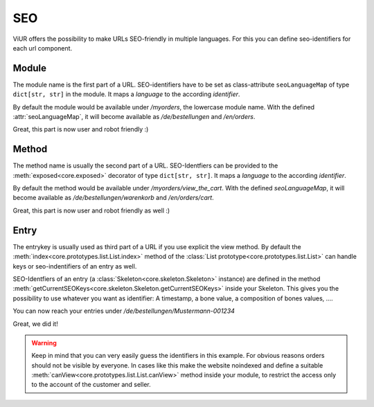 ---
SEO
---

ViUR offers the possibility to make URLs SEO-friendly in multiple languages.
For this you can define seo-identifiers for each url component.


Module
------
The module name is the first part of a URL.
SEO-identifiers have to be set as class-attribute ``seoLanguageMap`` of type ``dict[str, str]`` in the module.
It maps a *language* to the according *identifier*.

.. code-block:: python
    :name: module seo-map
    :caption: modules/myorders.py
    :emphasize-lines: 4-7

    from viur.core.prototypes import List

    class MyOrders(List):
        seoLanguageMap = {
            "de": "bestellungen",
            "en": "orders",
        }

By default the module would be available under */myorders*, the lowercase module name.
With the defined :attr:`seoLanguageMap`, it will become available as */de/bestellungen* and */en/orders*.

Great, this part is now user and robot friendly :)


Method
------
The method name is usually the second part of a URL.
SEO-Identfiers can be provided to the :meth:`exposed<core.exposed>` decorator of type ``dict[str, str]``.
It maps a *language* to the according *identifier*.

.. code-block:: python
    :name: method seo-map
    :caption: modules/myorders.py
    :emphasize-lines: 10-13

    from viur.core.prototypes import List
    from viur.core import exposed

    class MyOrders(List):
        seoLanguageMap = {
            "de": "bestellungen",
            "en": "orders",
        }

        @exposed({
            "de": "warenkorb",
            "en": "cart",
        })
        def view_the_cart(self):
            ...

By default the method would be available under */myorders/view_the_cart*.
With the defined `seoLanguageMap`, it will become available as */de/bestellungen/warenkorb* and */en/orders/cart*.

Great, this part is now user and robot friendly as well :)


Entry
-----
The entrykey is usually used as third part of a URL if you use explicit the view method.
By default the :meth:`index<core.prototypes.list.List.index>` method
of the :class:`List prototype<core.prototypes.list.List>`
can handle keys or seo-indentifiers of an entry as well.

SEO-Identfiers of an entry (a :class:`Skeleton<core.skeleton.Skeleton>` instance) are defined in the
method :meth:`getCurrentSEOKeys<core.skeleton.Skeleton.getCurrentSEOKeys>` inside your Skeleton.
This gives you the possibility to use whatever you want as identifier:
A timestamp, a bone value, a composition of bones values, ….


.. code-block:: python
    :name: entry seo-map
    :caption: skeletons/myorders.py
    :emphasize-lines: 20-38

    from typing import Union, Dict

    from viur.core.skeleton import Skeleton
    from viur.core.bones import *

    class MyOrdersSkel(Skeleton):
        first_name = stringBone(
            descr="Customer's firstname",
        )
        last_name = stringBone(
            descr="Customer's lastname",
        )
        # [...]

        order_number = numericBone(
            descr="Ordernumber",
            required=True
        )

        @classmethod
        def getCurrentSEOKeys(cls, skelValues) -> Union[None, Dict[str, str]]:
            """Return the seo-identifiers for this entry.

            Return a dictionary of language -> SEO-Friendly key
            this entry should be reachable under.

            The German and English identifiers are identical,
            they consist of the lastname (of the customer)
            and the (6 chars zero padded) order number.

            If the name is already in use for this module,
            the core will automatically append some random string
            to make it unique.
            """
            return {
                "de": f"{skelValues['last_name']}-{skelValues['order_number']:06}",
                "en": f"{skelValues['last_name']}-{skelValues['order_number']:06}",
            }


You can now reach your entries under */de/bestellungen/Mustermann-001234*

Great, we did it!

.. warning::

    Keep in mind that you can very easily guess the identifiers in this example.
    For obvious reasons orders should not be visible by everyone.
    In cases like this make the website noindexed and define a suitable :meth:`canView<core.prototypes.list.List.canView>`
    method inside your module, to restrict the access only to the account
    of the customer and seller.
